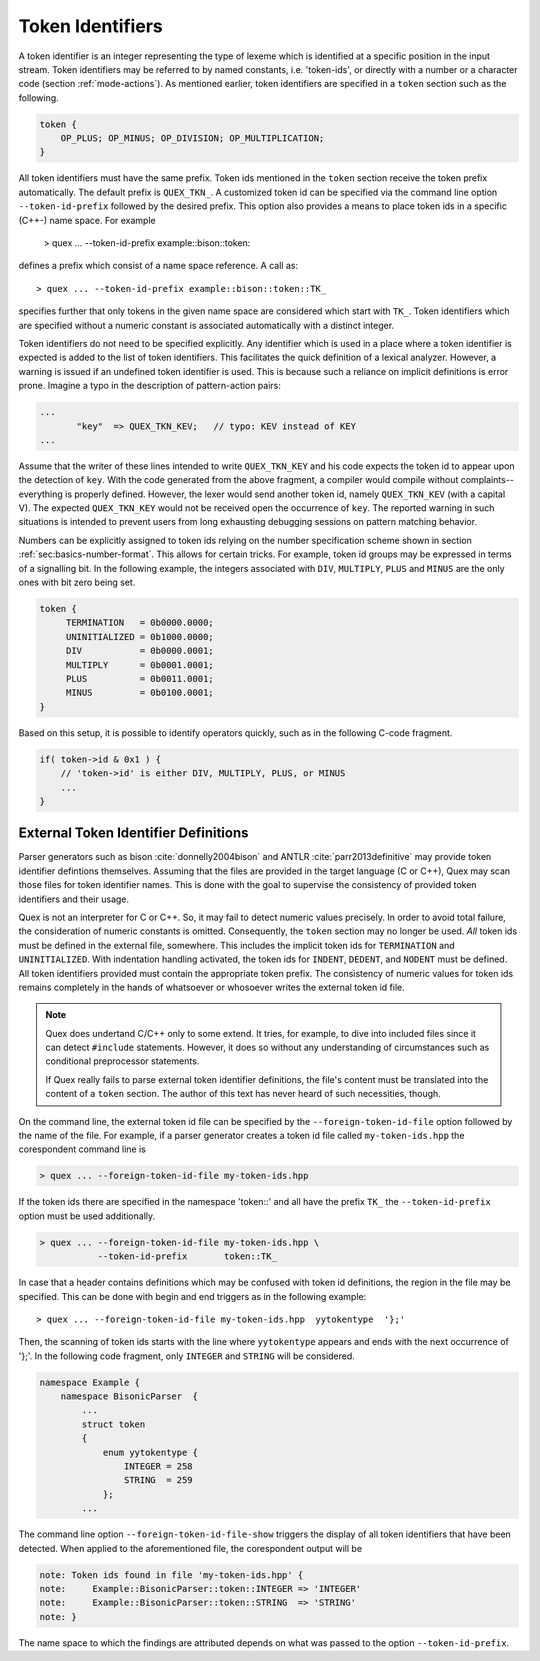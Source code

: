 .. _sec:token-id-definition:

Token Identifiers
=================

A token identifier is an integer representing the type of lexeme which is
identified at a specific position in the input stream. Token identifiers may be
referred to by named constants, i.e. 'token-ids', or directly with a number or
a character code (section :ref:`mode-actions`). As mentioned earlier, token
identifiers are specified in a ``token`` section such as the following.

.. code:: cpp

    token {
        OP_PLUS; OP_MINUS; OP_DIVISION; OP_MULTIPLICATION;
    }

All token identifiers must have the same prefix. Token ids mentioned in the
``token`` section receive the token prefix automatically. The default prefix is
``QUEX_TKN_``. A customized token id can be specified via the command line
option ``--token-id-prefix`` followed by the desired prefix. This option also
provides a means to place token ids in a specific (C++-) name space.  For
example

   > quex ... --token-id-prefix example::bison::token::

defines a prefix which consist of a name space reference. A call as::

   > quex ... --token-id-prefix example::bison::token::TK_

specifies further that only tokens in the given name space are considered which
start with ``TK_``. Token identifiers which are specified without a numeric
constant is associated automatically with a distinct integer.

Token identifiers do not need to be specified explicitly. Any identifier which
is used in a place where a token identifier is expected is added to the list of
token identifiers.  This facilitates the quick definition of a lexical
analyzer. However, a warning is issued if an undefined token identifier
is used. This is because such a reliance on implicit definitions is error
prone.  Imagine a typo in the description of pattern-action pairs:

.. code-block:: cpp

    ...
           "key"  => QUEX_TKN_KEV;   // typo: KEV instead of KEY
    ...

Assume that the writer of these lines intended to write ``QUEX_TKN_KEY`` and
his code expects the token id to appear upon the detection of ``key``.  With
the code generated from the above fragment, a compiler would compile without
complaints--everything is properly defined. However, the lexer would send
another token id, namely ``QUEX_TKN_KEV`` (with a capital V). The expected
``QUEX_TKN_KEY`` would not be received open the occurrence of ``key``. The
reported warning in such situations is intended to prevent users from long
exhausting debugging sessions on pattern matching behavior.

Numbers can be explicitly assigned to token ids relying on the number
specification scheme shown in section :ref:`sec:basics-number-format`. This
allows for certain tricks. For example, token id groups may be expressed in
terms of a signalling bit. In the following example, the integers associated
with ``DIV``, ``MULTIPLY``, ``PLUS`` and ``MINUS`` are the only ones with 
bit zero being set.

.. code-block:: cpp

   token { 
        TERMINATION   = 0b0000.0000;
        UNINITIALIZED = 0b1000.0000;
        DIV           = 0b0000.0001;
        MULTIPLY      = 0b0001.0001;
        PLUS          = 0b0011.0001;
        MINUS         = 0b0100.0001;
   }

Based on this setup, it is possible to identify operators quickly, such as in
the following C-code fragment.

.. code-block:: cpp

   if( token->id & 0x1 ) {
       // 'token->id' is either DIV, MULTIPLY, PLUS, or MINUS 
       ...
   }

External Token Identifier Definitions
#####################################

Parser generators such as bison :cite:`donnelly2004bison` and  ANTLR
:cite:`parr2013definitive` may provide token identifier defintions themselves.
Assuming that the files are provided in the target language (C or C++), Quex
may scan those files for token identifier names. This is done with the goal to
supervise the consistency of provided token identifiers and their usage.

Quex is not an interpreter for C or C++. So, it may fail to detect numeric
values precisely. In order to avoid total failure, the consideration of numeric
constants is omitted.  Consequently, the ``token`` section may no longer be
used. *All* token ids must be defined in the external file, somewhere. This
includes the implicit token ids for ``TERMINATION`` and ``UNINITIALIZED``. With
indentation handling activated, the token ids for ``INDENT``, ``DEDENT``, and
``NODENT`` must be defined. All token identifiers provided must contain the
appropriate token prefix.  The consistency of numeric values for token ids
remains completely in the hands of whatsoever or whosoever writes the external
token id file.

.. note::

   Quex does undertand C/C++ only to some extend. It tries, for example, to
   dive into included files since it can detect ``#include`` statements.
   However, it does so without any understanding of circumstances such as
   conditional preprocessor statements.

   If Quex really fails to parse external token identifier definitions, the
   file's content must be translated into the content of a ``token`` section.
   The author of this text has never heard of such necessities, though.

On the command line, the external token id file can be specified by the
``--foreign-token-id-file`` option followed by the name of the file.  For
example, if a parser generator creates a token id file called
``my-token-ids.hpp`` the corespondent command line is

.. code-block:: bash

    > quex ... --foreign-token-id-file my-token-ids.hpp 

If the token ids there are specified in the namespace 'token::' and 
all have the prefix ``TK_`` the ``--token-id-prefix`` option must
be used additionally.

.. code-block:: bash

    > quex ... --foreign-token-id-file my-token-ids.hpp \
               --token-id-prefix       token::TK_

In case that a header contains definitions which may be confused with token id
definitions, the region in the file may be specified. This can be done with 
begin and end triggers as in the following example::

    > quex ... --foreign-token-id-file my-token-ids.hpp  yytokentype  '};' 

Then, the scanning of token ids starts with the line where ``yytokentype``
appears and ends with the next occurrence of '};'. In the following 
code fragment, only ``INTEGER`` and ``STRING`` will be considered.

.. code-block:: cpp

    namespace Example {
        namespace BisonicParser  {
            ...
            struct token
            {
                enum yytokentype {
                    INTEGER = 258
                    STRING  = 259
                };
            ...

The command line option ``--foreign-token-id-file-show`` triggers the display
of all token identifiers that have been detected.  When applied to the
aforementioned file, the corespondent output will be

.. code-block:: bash

    note: Token ids found in file 'my-token-ids.hpp' {
    note:     Example::BisonicParser::token::INTEGER => 'INTEGER'
    note:     Example::BisonicParser::token::STRING  => 'STRING'
    note: }

The name space to which the findings are attributed depends on what 
was passed to the option ``--token-id-prefix``. 

